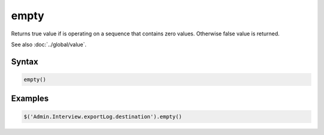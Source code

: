 empty
=====

Returns true value if is operating on a sequence that contains zero values. Otherwise false value is returned.

See also :doc:`../global/value`.

Syntax
------

.. code-block:: javascript

  empty()

Examples
--------

.. code-block:: javascript

  $('Admin.Interview.exportLog.destination').empty()

